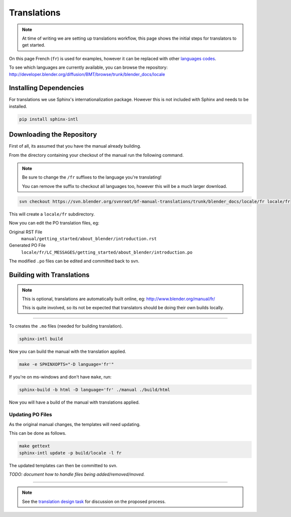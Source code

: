 
************
Translations
************

.. note::

   At time of writing we are setting up translations workflow,
   this page shows the initial steps for translators to get started.


On this page French (``fr``) is used for examples,
however it can be replaced with other
`languages codes <http://www.gnu.org/software/gettext/manual/html_node/Usual-Language-Codes.html>`__.

To see which languages are currently available, you can browse the repository:
http://developer.blender.org/diffusion/BMT/browse/trunk/blender_docs/locale


Installing Dependencies
=======================

For translations we use Sphinx's internationalization package.
However this is not included with Sphinx and needs to be installed.

.. code-block:: sh

   pip install sphinx-intl


Downloading the Repository
==========================

First of all, its assumed that you have the manual already building.

From the directory containing your checkout of the manual run the following command.

.. note::

   Be sure to change the ``/fr`` suffixes to the language you're translating!

   You can remove the suffix to checkout all languages too, however this will be a much larger download.

.. code-block:: sh

   svn checkout https://svn.blender.org/svnroot/bf-manual-translations/trunk/blender_docs/locale/fr locale/fr

This will create a ``locale/fr`` subdirectory.

Now you can edit the PO translation files,
eg:

Original RST File
   ``manual/getting_started/about_blender/introduction.rst``
Generated PO File
   ``locale/fr/LC_MESSAGES/getting_started/about_blender/introduction.po``

The modified ``.po`` files can be edited and committed back to svn.


Building with Translations
==========================

.. note::

   This is optional, translations are automatically built online, eg:
   http://www.blender.org/manual/fr/

   This is quite involved,
   so its not be expected that translators should be doing their own builds locally.

----

To creates the ``.mo`` files (needed for building translation).

.. code-block:: sh

   sphinx-intl build

Now you can build the manual with the translation applied.

.. code-block:: sh

   make -e SPHINXOPTS="-D language='fr'"

If you're on ms-windows and don't have ``make``, run:

.. code-block:: sh

   sphinx-build -b html -D language='fr' ./manual ./build/html

Now you will have a build of the manual with translations applied.


Updating PO Files
-----------------

As the original manual changes, the templates will need updating.

This can be done as follows.

.. code-block:: sh

   make gettext
   sphinx-intl update -p build/locale -l fr

The updated templates can then be committed to svn.

*TODO: document how to handle files being added/removed/moved.*


----

.. note::

   See the `translation design task <https://developer.blender.org/T43083>`__
   for discussion on the proposed process.

.. seealso::

   Instructions on this page are based on
   `Sphinx Intl documentation <http://sphinx-doc.org/latest/intl.html>`__

